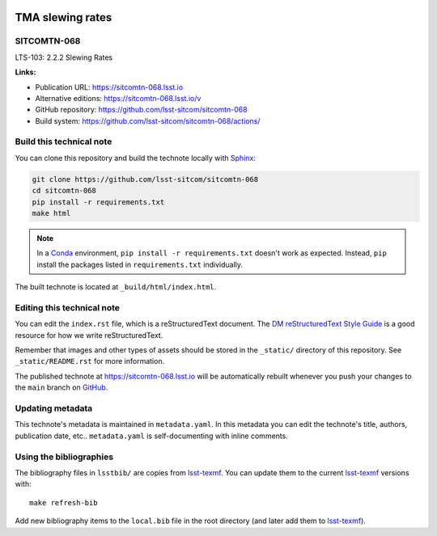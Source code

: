 .. image:: https://img.shields.io/badge/sitcomtn--068-lsst.io-brightgreen.svg
   :target: https://sitcomtn-068.lsst.io
.. image:: https://github.com/lsst-sitcom/sitcomtn-068/workflows/CI/badge.svg
   :target: https://github.com/lsst-sitcom/sitcomtn-068/actions/
..
  Uncomment this section and modify the DOI strings to include a Zenodo DOI badge in the README
  .. image:: https://zenodo.org/badge/doi/10.5281/zenodo.#####.svg
     :target: http://dx.doi.org/10.5281/zenodo.#####

#################
TMA slewing rates
#################

SITCOMTN-068
============

LTS-103: 2.2.2 Slewing Rates

**Links:**

- Publication URL: https://sitcomtn-068.lsst.io
- Alternative editions: https://sitcomtn-068.lsst.io/v
- GitHub repository: https://github.com/lsst-sitcom/sitcomtn-068
- Build system: https://github.com/lsst-sitcom/sitcomtn-068/actions/


Build this technical note
=========================

You can clone this repository and build the technote locally with `Sphinx`_:

.. code-block:: bash

   git clone https://github.com/lsst-sitcom/sitcomtn-068
   cd sitcomtn-068
   pip install -r requirements.txt
   make html

.. note::

   In a Conda_ environment, ``pip install -r requirements.txt`` doesn't work as expected.
   Instead, ``pip`` install the packages listed in ``requirements.txt`` individually.

The built technote is located at ``_build/html/index.html``.

Editing this technical note
===========================

You can edit the ``index.rst`` file, which is a reStructuredText document.
The `DM reStructuredText Style Guide`_ is a good resource for how we write reStructuredText.

Remember that images and other types of assets should be stored in the ``_static/`` directory of this repository.
See ``_static/README.rst`` for more information.

The published technote at https://sitcomtn-068.lsst.io will be automatically rebuilt whenever you push your changes to the ``main`` branch on `GitHub <https://github.com/lsst-sitcom/sitcomtn-068>`_.

Updating metadata
=================

This technote's metadata is maintained in ``metadata.yaml``.
In this metadata you can edit the technote's title, authors, publication date, etc..
``metadata.yaml`` is self-documenting with inline comments.

Using the bibliographies
========================

The bibliography files in ``lsstbib/`` are copies from `lsst-texmf`_.
You can update them to the current `lsst-texmf`_ versions with::

   make refresh-bib

Add new bibliography items to the ``local.bib`` file in the root directory (and later add them to `lsst-texmf`_).

.. _Sphinx: http://sphinx-doc.org
.. _DM reStructuredText Style Guide: https://developer.lsst.io/restructuredtext/style.html
.. _this repo: ./index.rst
.. _Conda: http://conda.pydata.org/docs/
.. _lsst-texmf: https://lsst-texmf.lsst.io
